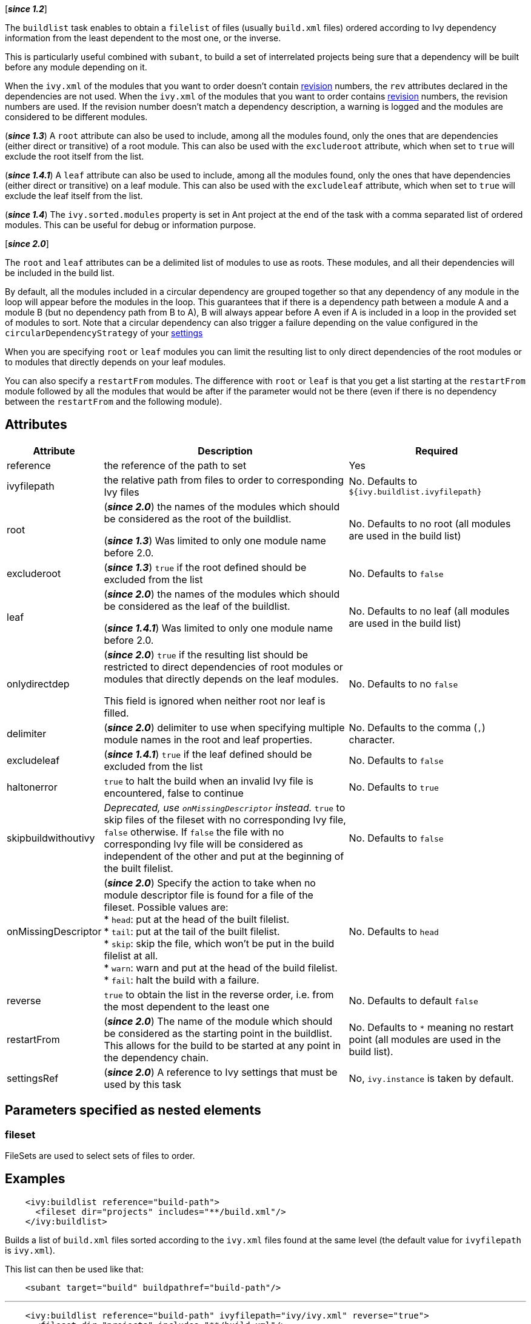 ////
   Licensed to the Apache Software Foundation (ASF) under one
   or more contributor license agreements.  See the NOTICE file
   distributed with this work for additional information
   regarding copyright ownership.  The ASF licenses this file
   to you under the Apache License, Version 2.0 (the
   "License"); you may not use this file except in compliance
   with the License.  You may obtain a copy of the License at

     http://www.apache.org/licenses/LICENSE-2.0

   Unless required by applicable law or agreed to in writing,
   software distributed under the License is distributed on an
   "AS IS" BASIS, WITHOUT WARRANTIES OR CONDITIONS OF ANY
   KIND, either express or implied.  See the License for the
   specific language governing permissions and limitations
   under the License.
////

[*__since 1.2__*]

The `buildlist` task enables to obtain a `filelist` of files (usually `build.xml` files) ordered according to Ivy dependency information from the least dependent to the most one, or the inverse.

This is particularly useful combined with `subant`, to build a set of interrelated projects being sure that a dependency will be built before any module depending on it.

When the `ivy.xml` of the modules that you want to order doesn't contain link:../ivyfile/info.html[revision] numbers, the `rev` attributes declared in the dependencies are not used.
When the `ivy.xml` of the modules that you want to order contains link:../ivyfile/info.html[revision] numbers, the revision numbers are used. If the revision number doesn't match a dependency description, a warning is logged and the modules are considered to be different modules.

(*__since 1.3__*) A `root` attribute can also be used to include, among all the modules found, only the ones that are dependencies (either direct or transitive) of a root module. This can also be used with the `excluderoot` attribute, which when set to `true` will exclude the root itself from the list.

(*__since 1.4.1__*) A `leaf` attribute can also be used to include, among all the modules found, only the ones that have dependencies (either direct or transitive) on a leaf module. This can also be used with the `excludeleaf` attribute, which when set to `true` will exclude the leaf itself from the list.

(*__since 1.4__*) The `ivy.sorted.modules` property is set in Ant project at the end of the task with a comma separated list of ordered modules. This can be useful for debug or information purpose.

[*__since 2.0__*]

The `root` and `leaf` attributes can be a delimited list of modules to use as roots. These modules, and all their dependencies will be included in the build list.

By default, all the modules included in a circular dependency are grouped together so that any dependency of any module in the loop will appear before the modules in the loop. This guarantees that if there is a dependency path between a module A and a module B (but no dependency path from B to A), B will always appear before A even if A is included in a loop in the provided set of modules to sort.
Note that a circular dependency can also trigger a failure depending on the value configured in the `circularDependencyStrategy` of your link:../settings/conf.html#circularDependencyStrategy[settings]

When you are specifying `root` or `leaf` modules you can limit the resulting list to only direct dependencies of the root modules or to modules that directly depends on your leaf modules.

You can also specify a `restartFrom` modules. The difference with `root` or `leaf` is that you get a list starting at the `restartFrom` module followed by all the modules that would be after if the parameter would not be there (even if there is no dependency between the `restartFrom` and the following module).

== Attributes

[options="header",cols="15%,50%,35%"]
|=======
|Attribute|Description|Required
|reference|the reference of the path to set|Yes
|ivyfilepath|the relative path from files to order to corresponding Ivy files|No. Defaults to `${ivy.buildlist.ivyfilepath}`
|root|(*__since 2.0__*) the names of the modules which should be considered as the root of the buildlist.

(*__since 1.3__*) Was limited to only one module name before 2.0.|No. Defaults to no root (all modules are used in the build list)
|excluderoot|(*__since 1.3__*) `true` if the root defined should be excluded from the list|No. Defaults to `false`
|leaf|(*__since 2.0__*) the names of the modules which should be considered as the leaf of the buildlist.

(*__since 1.4.1__*) Was limited to only one module name before 2.0.|No. Defaults to no leaf (all modules are used in the build list)
|onlydirectdep|(*__since 2.0__*) `true` if the resulting list should be restricted to direct dependencies of root modules or modules that directly depends on the leaf modules.

This field is ignored when neither root nor leaf is filled.|No. Defaults to no `false`
|delimiter|(*__since 2.0__*) delimiter to use when specifying multiple module names in the root and leaf properties.|No. Defaults to the comma (`,`) character.
|excludeleaf|(*__since 1.4.1__*) `true` if the leaf defined should be excluded from the list|No. Defaults to `false`
|haltonerror|`true` to halt the build when an invalid Ivy file is encountered, false to continue|No. Defaults to `true`
|[line-through]#skipbuildwithoutivy#|__Deprecated, use `onMissingDescriptor` instead.__ `true` to skip files of the fileset with no corresponding Ivy file, `false` otherwise. If `false` the file with no corresponding Ivy file will be considered as independent of the other and put at the beginning of the built filelist.|No. Defaults to `false`
|onMissingDescriptor|(*__since 2.0__*) Specify the action to take when no module descriptor file is found for a file of the fileset. Possible values are: +
* `head`: put at the head of the built filelist. +
* `tail`: put at the tail of the built filelist. +
* `skip`: skip the file, which won't be put in the build filelist at all. +
* `warn`: warn and put at the head of the build filelist. +
* `fail`: halt the build with a failure.|No. Defaults to `head`
|reverse|`true` to obtain the list in the reverse order, i.e. from the most dependent to the least one|No. Defaults to default `false`
|restartFrom|(*__since 2.0__*) The name of the module which should be considered as the starting point in the buildlist. This allows for the build to be started at any point in the dependency chain.
|No. Defaults to `*` meaning no restart point (all modules are used in the build list).
|settingsRef|(*__since 2.0__*) A reference to Ivy settings that must be used by this task|No, `ivy.instance` is taken by default.
|=======

== Parameters specified as nested elements

=== fileset

FileSets are used to select sets of files to order.

== Examples

[source,xml]
----
    <ivy:buildlist reference="build-path">
      <fileset dir="projects" includes="**/build.xml"/>
    </ivy:buildlist>
----

Builds a list of `build.xml` files sorted according to the `ivy.xml` files found at the same level (the default value for `ivyfilepath` is `ivy.xml`).

This list can then be used like that:

[source,xml]
----
    <subant target="build" buildpathref="build-path"/>
----

'''

[source,xml]
----
    <ivy:buildlist reference="build-path" ivyfilepath="ivy/ivy.xml" reverse="true">
      <fileset dir="projects" includes="**/build.xml"/>
    </ivy:buildlist>
----

Builds a list of `build.xml` files sorted according to the `ivy.xml` files found in an Ivy directory relative to those build files. The list is sorted from the most dependent to the least one.

'''

[source,xml]
----
    <ivy:buildlist reference="build-path" ivyfilepath="ivy/ivy.xml" root="myapp">
      <fileset dir="projects" includes="**/build.xml"/>
    </ivy:buildlist>
----

Builds a list of `build.xml` files sorted according to the `ivy.xml` files found in an Ivy directory relative to those build files. Only `build.xml` files of modules which are dependencies of `myapp` (either direct or transitive) are put in the result list.

'''

[source,xml]
----
    <ivy:buildlist reference="build-path" ivyfilepath="ivy/ivy.xml" leaf="mymodule">
      <fileset dir="projects" includes="**/build.xml"/>
    </ivy:buildlist>
----

Builds a list of `build.xml` files sorted according to the `ivy.xml` files found in an Ivy directory relative to those build files. Only `build.xml` files of modules which have dependencies (direct or transitive) on `mymodule` are put in the result list.
